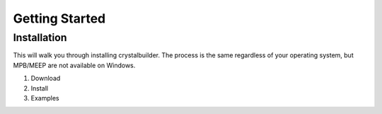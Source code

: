 Getting Started
================


Installation
--------------
This will walk you through installing crystalbuilder. The process is the same regardless of your operating system, but MPB/MEEP are not available on Windows.

1. Download
2. Install
3. Examples

